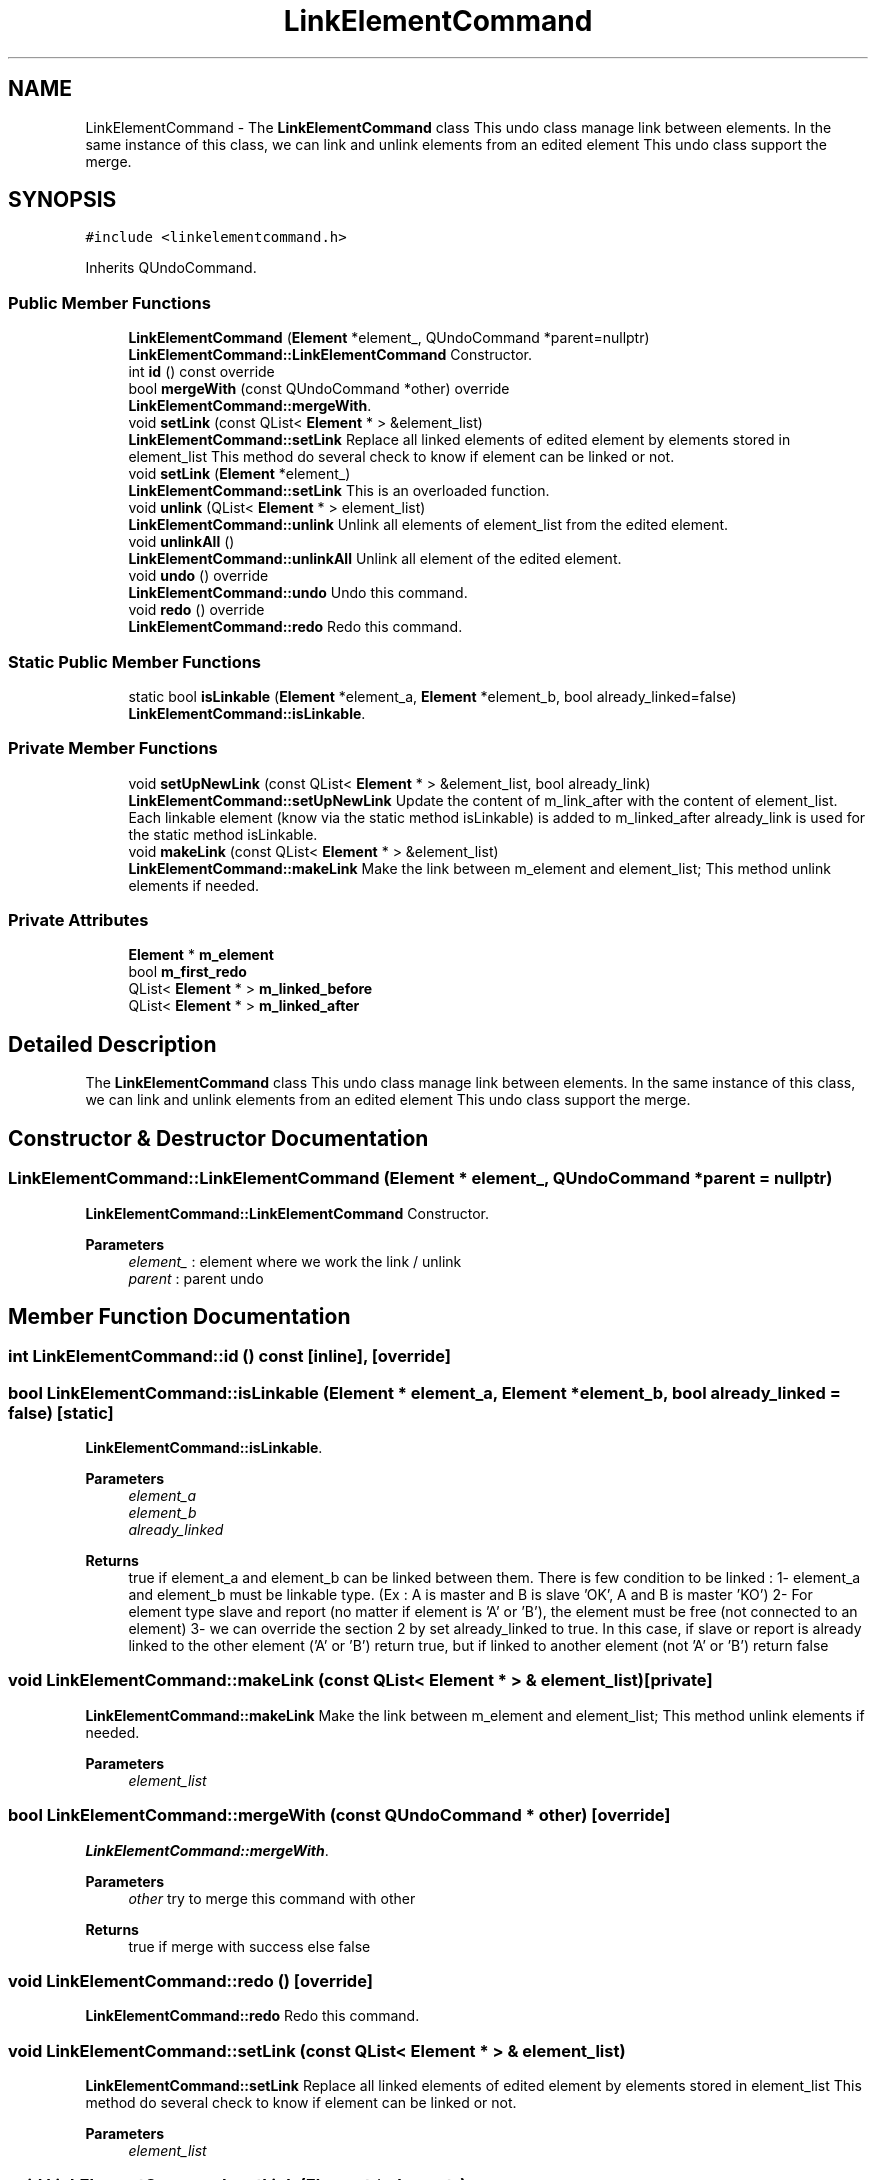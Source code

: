 .TH "LinkElementCommand" 3 "Thu Aug 27 2020" "Version 0.8-dev" "QElectroTech" \" -*- nroff -*-
.ad l
.nh
.SH NAME
LinkElementCommand \- The \fBLinkElementCommand\fP class This undo class manage link between elements\&. In the same instance of this class, we can link and unlink elements from an edited element This undo class support the merge\&.  

.SH SYNOPSIS
.br
.PP
.PP
\fC#include <linkelementcommand\&.h>\fP
.PP
Inherits QUndoCommand\&.
.SS "Public Member Functions"

.in +1c
.ti -1c
.RI "\fBLinkElementCommand\fP (\fBElement\fP *element_, QUndoCommand *parent=nullptr)"
.br
.RI "\fBLinkElementCommand::LinkElementCommand\fP Constructor\&. "
.ti -1c
.RI "int \fBid\fP () const override"
.br
.ti -1c
.RI "bool \fBmergeWith\fP (const QUndoCommand *other) override"
.br
.RI "\fBLinkElementCommand::mergeWith\fP\&. "
.ti -1c
.RI "void \fBsetLink\fP (const QList< \fBElement\fP * > &element_list)"
.br
.RI "\fBLinkElementCommand::setLink\fP Replace all linked elements of edited element by elements stored in element_list This method do several check to know if element can be linked or not\&. "
.ti -1c
.RI "void \fBsetLink\fP (\fBElement\fP *element_)"
.br
.RI "\fBLinkElementCommand::setLink\fP This is an overloaded function\&. "
.ti -1c
.RI "void \fBunlink\fP (QList< \fBElement\fP * > element_list)"
.br
.RI "\fBLinkElementCommand::unlink\fP Unlink all elements of element_list from the edited element\&. "
.ti -1c
.RI "void \fBunlinkAll\fP ()"
.br
.RI "\fBLinkElementCommand::unlinkAll\fP Unlink all element of the edited element\&. "
.ti -1c
.RI "void \fBundo\fP () override"
.br
.RI "\fBLinkElementCommand::undo\fP Undo this command\&. "
.ti -1c
.RI "void \fBredo\fP () override"
.br
.RI "\fBLinkElementCommand::redo\fP Redo this command\&. "
.in -1c
.SS "Static Public Member Functions"

.in +1c
.ti -1c
.RI "static bool \fBisLinkable\fP (\fBElement\fP *element_a, \fBElement\fP *element_b, bool already_linked=false)"
.br
.RI "\fBLinkElementCommand::isLinkable\fP\&. "
.in -1c
.SS "Private Member Functions"

.in +1c
.ti -1c
.RI "void \fBsetUpNewLink\fP (const QList< \fBElement\fP * > &element_list, bool already_link)"
.br
.RI "\fBLinkElementCommand::setUpNewLink\fP Update the content of m_link_after with the content of element_list\&. Each linkable element (know via the static method isLinkable) is added to m_linked_after already_link is used for the static method isLinkable\&. "
.ti -1c
.RI "void \fBmakeLink\fP (const QList< \fBElement\fP * > &element_list)"
.br
.RI "\fBLinkElementCommand::makeLink\fP Make the link between m_element and element_list; This method unlink elements if needed\&. "
.in -1c
.SS "Private Attributes"

.in +1c
.ti -1c
.RI "\fBElement\fP * \fBm_element\fP"
.br
.ti -1c
.RI "bool \fBm_first_redo\fP"
.br
.ti -1c
.RI "QList< \fBElement\fP * > \fBm_linked_before\fP"
.br
.ti -1c
.RI "QList< \fBElement\fP * > \fBm_linked_after\fP"
.br
.in -1c
.SH "Detailed Description"
.PP 
The \fBLinkElementCommand\fP class This undo class manage link between elements\&. In the same instance of this class, we can link and unlink elements from an edited element This undo class support the merge\&. 
.SH "Constructor & Destructor Documentation"
.PP 
.SS "LinkElementCommand::LinkElementCommand (\fBElement\fP * element_, QUndoCommand * parent = \fCnullptr\fP)"

.PP
\fBLinkElementCommand::LinkElementCommand\fP Constructor\&. 
.PP
\fBParameters\fP
.RS 4
\fIelement_\fP : element where we work the link / unlink 
.br
\fIparent\fP : parent undo 
.RE
.PP

.SH "Member Function Documentation"
.PP 
.SS "int LinkElementCommand::id () const\fC [inline]\fP, \fC [override]\fP"

.SS "bool LinkElementCommand::isLinkable (\fBElement\fP * element_a, \fBElement\fP * element_b, bool already_linked = \fCfalse\fP)\fC [static]\fP"

.PP
\fBLinkElementCommand::isLinkable\fP\&. 
.PP
\fBParameters\fP
.RS 4
\fIelement_a\fP 
.br
\fIelement_b\fP 
.br
\fIalready_linked\fP 
.RE
.PP
\fBReturns\fP
.RS 4
true if element_a and element_b can be linked between them\&. There is few condition to be linked : 1- element_a and element_b must be linkable type\&. (Ex : A is master and B is slave 'OK', A and B is master 'KO') 2- For element type slave and report (no matter if element is 'A' or 'B'), the element must be free (not connected to an element) 3- we can override the section 2 by set already_linked to true\&. In this case, if slave or report is already linked to the other element ('A' or 'B') return true, but if linked to another element (not 'A' or 'B') return false 
.RE
.PP

.SS "void LinkElementCommand::makeLink (const QList< \fBElement\fP * > & element_list)\fC [private]\fP"

.PP
\fBLinkElementCommand::makeLink\fP Make the link between m_element and element_list; This method unlink elements if needed\&. 
.PP
\fBParameters\fP
.RS 4
\fIelement_list\fP 
.RE
.PP

.SS "bool LinkElementCommand::mergeWith (const QUndoCommand * other)\fC [override]\fP"

.PP
\fBLinkElementCommand::mergeWith\fP\&. 
.PP
\fBParameters\fP
.RS 4
\fIother\fP try to merge this command with other 
.RE
.PP
\fBReturns\fP
.RS 4
true if merge with success else false 
.RE
.PP

.SS "void LinkElementCommand::redo ()\fC [override]\fP"

.PP
\fBLinkElementCommand::redo\fP Redo this command\&. 
.SS "void LinkElementCommand::setLink (const QList< \fBElement\fP * > & element_list)"

.PP
\fBLinkElementCommand::setLink\fP Replace all linked elements of edited element by elements stored in element_list This method do several check to know if element can be linked or not\&. 
.PP
\fBParameters\fP
.RS 4
\fIelement_list\fP 
.RE
.PP

.SS "void LinkElementCommand::setLink (\fBElement\fP * element_)"

.PP
\fBLinkElementCommand::setLink\fP This is an overloaded function\&. 
.PP
\fBParameters\fP
.RS 4
\fIelement_\fP 
.RE
.PP

.SS "void LinkElementCommand::setUpNewLink (const QList< \fBElement\fP * > & element_list, bool already_link)\fC [private]\fP"

.PP
\fBLinkElementCommand::setUpNewLink\fP Update the content of m_link_after with the content of element_list\&. Each linkable element (know via the static method isLinkable) is added to m_linked_after already_link is used for the static method isLinkable\&. 
.PP
\fBParameters\fP
.RS 4
\fIelement_list\fP 
.br
\fIalready_link\fP 
.RE
.PP

.SS "void LinkElementCommand::undo ()\fC [override]\fP"

.PP
\fBLinkElementCommand::undo\fP Undo this command\&. 
.SS "void LinkElementCommand::unlink (QList< \fBElement\fP * > element_list)"

.PP
\fBLinkElementCommand::unlink\fP Unlink all elements of element_list from the edited element\&. 
.PP
\fBParameters\fP
.RS 4
\fIelement_list\fP 
.RE
.PP

.SS "void LinkElementCommand::unlinkAll ()"

.PP
\fBLinkElementCommand::unlinkAll\fP Unlink all element of the edited element\&. 
.SH "Member Data Documentation"
.PP 
.SS "\fBElement\fP* LinkElementCommand::m_element\fC [private]\fP"

.SS "bool LinkElementCommand::m_first_redo\fC [private]\fP"

.SS "QList<\fBElement\fP *> LinkElementCommand::m_linked_after\fC [private]\fP"

.SS "QList<\fBElement\fP *> LinkElementCommand::m_linked_before\fC [private]\fP"


.SH "Author"
.PP 
Generated automatically by Doxygen for QElectroTech from the source code\&.
